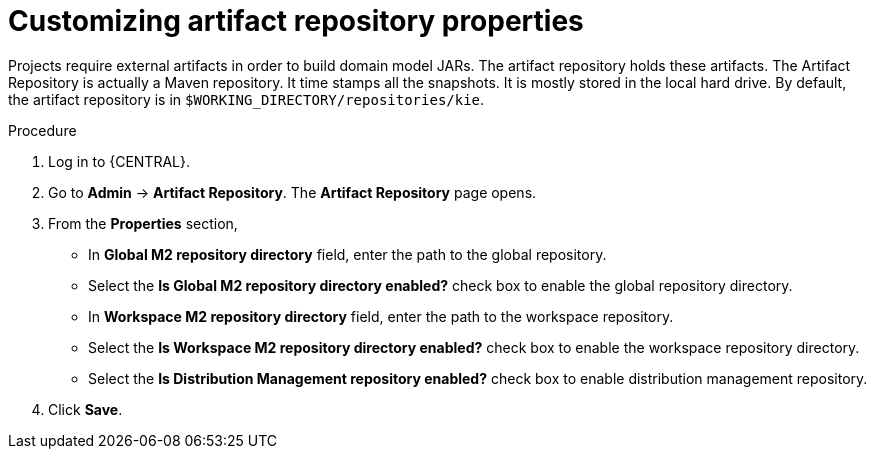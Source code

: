 [id='managing-business-central-artifact-repository-proc']
= Customizing artifact repository properties

Projects require external artifacts in order to build domain model JARs. The artifact repository holds these artifacts. The Artifact Repository is actually a Maven repository. It time stamps all the snapshots. It is mostly stored in the local hard drive. By default, the artifact repository is in ``$WORKING_DIRECTORY/repositories/kie``.

.Procedure
. Log in to {CENTRAL}.
. Go to *Admin* -> *Artifact Repository*. The *Artifact Repository* page opens.
. From the *Properties* section,
* In *Global M2 repository directory* field, enter the path to the global repository.
* Select the *Is Global M2 repository directory enabled?* check box to enable the global repository directory.
* In *Workspace M2 repository directory* field, enter the path to the workspace repository.
* Select the *Is Workspace M2 repository directory enabled?* check box to enable the workspace repository directory.
* Select the *Is Distribution Management repository enabled?* check box to enable distribution management repository.
. Click *Save*.
